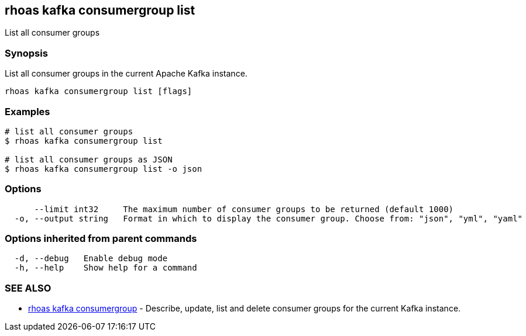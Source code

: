 == rhoas kafka consumergroup list

ifdef::env-github,env-browser[:relfilesuffix: .adoc]

List all consumer groups

=== Synopsis

List all consumer groups in the current Apache Kafka instance.

....
rhoas kafka consumergroup list [flags]
....

=== Examples

....
# list all consumer groups
$ rhoas kafka consumergroup list

# list all consumer groups as JSON
$ rhoas kafka consumergroup list -o json

....

=== Options

....
      --limit int32     The maximum number of consumer groups to be returned (default 1000)
  -o, --output string   Format in which to display the consumer group. Choose from: "json", "yml", "yaml"
....

=== Options inherited from parent commands

....
  -d, --debug   Enable debug mode
  -h, --help    Show help for a command
....

=== SEE ALSO

* link:rhoas_kafka_consumergroup{relfilesuffix}[rhoas kafka consumergroup]	 - Describe, update, list and delete consumer groups for the current Kafka instance.

